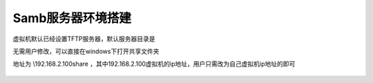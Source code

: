 .. vim: syntax=rst


Samb服务器环境搭建
~~~~~~~~~~~~~~~~~~~~~~~~~~~~~~

虚拟机默认已经设置TFTP服务器，默认服务器目录是

.. code-block:: sh
   :emphasize-lines: 2
   :linenos:

    /home/book

无需用户修改，可以直接在windows下打开共享文件夹

地址为 \\192.168.2.100\share ，其中192.168.2.100虚拟机的ip地址，用户只需改为自己虚拟机ip地址的即可

 .. image:: ../media/17.samb.png
    :align: center